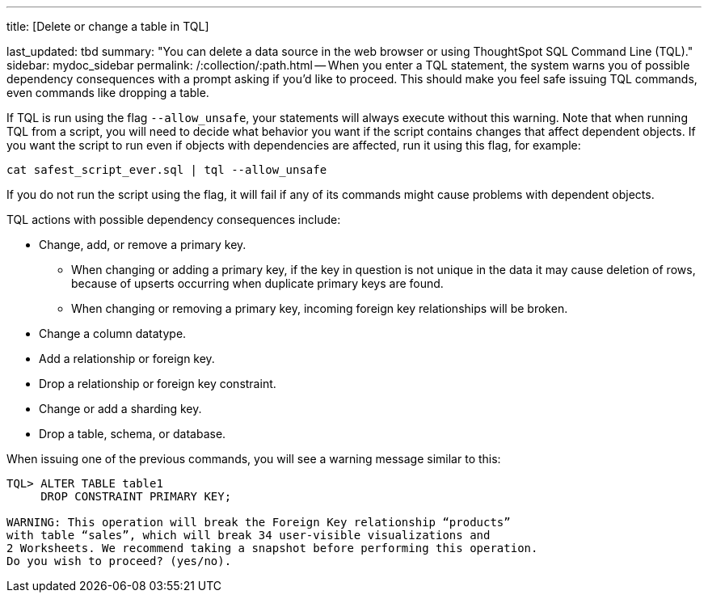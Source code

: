 '''

title: [Delete or change a table in TQL]

last_updated: tbd summary: "You can delete a data source in the web browser or using ThoughtSpot SQL Command Line (TQL)." sidebar: mydoc_sidebar permalink: /:collection/:path.html -- When you enter a TQL statement, the system warns you of possible dependency consequences with a prompt asking if you'd like to proceed.
This should make you feel safe issuing TQL commands, even commands like dropping a table.

If TQL is run using the flag `--allow_unsafe`, your statements will always execute without this warning.
Note that when running TQL from a script, you will need to decide what behavior you want if the script contains changes that affect dependent objects.
If you want the script to run even if objects with dependencies are affected, run it using this flag, for example:

----
cat safest_script_ever.sql | tql --allow_unsafe
----

If you do not run the script using the flag, it will fail if any of its commands might cause problems with dependent objects.

TQL actions with possible dependency consequences include:

* Change, add, or remove a primary key.
 ** When changing or adding a primary key, if the key in question is not unique in the data it may cause deletion of rows, because of upserts occurring when duplicate primary keys are found.
 ** When changing or removing a primary key, incoming foreign key relationships will be broken.
* Change a column datatype.
* Add a relationship or foreign key.
* Drop a relationship or foreign key constraint.
* Change or add a sharding key.
* Drop a table, schema, or database.

When issuing one of the previous commands, you will see a warning message similar to this:

----
TQL> ALTER TABLE table1
     DROP CONSTRAINT PRIMARY KEY;

WARNING: This operation will break the Foreign Key relationship “products”
with table “sales”, which will break 34 user-visible visualizations and
2 Worksheets. We recommend taking a snapshot before performing this operation.
Do you wish to proceed? (yes/no).
----
